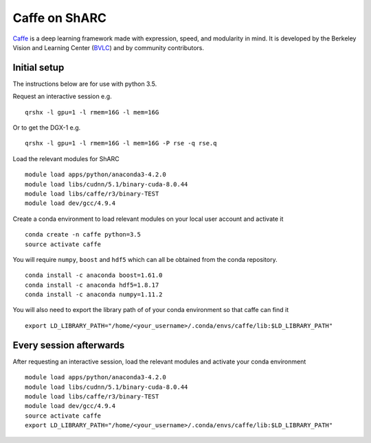 Caffe on ShARC
==============

`Caffe <http://caffe.berkeleyvision.org/>`_ is a deep learning framework made with expression, speed, and modularity in mind. It is developed by the Berkeley Vision and Learning Center (`BVLC <http://bvlc.eecs.berkeley.edu/>`_) and by community contributors.


Initial setup
-------------
The instructions below are for use with python 3.5.

Request an interactive session e.g. ::

	qrshx -l gpu=1 -l rmem=16G -l mem=16G

Or to get the DGX-1 e.g. ::
	
	qrshx -l gpu=1 -l rmem=16G -l mem=16G -P rse -q rse.q 
	
Load the relevant modules for ShARC ::

	module load apps/python/anaconda3-4.2.0
	module load libs/cudnn/5.1/binary-cuda-8.0.44
	module load libs/caffe/r3/binary-TEST
	module load dev/gcc/4.9.4

Create a conda environment to load relevant modules on your local user account and activate it ::

	conda create -n caffe python=3.5
	source activate caffe

You will require ``numpy``, ``boost`` and ``hdf5`` which can all be obtained from the conda repository. ::

	conda install -c anaconda boost=1.61.0
	conda install -c anaconda hdf5=1.8.17
	conda install -c anaconda numpy=1.11.2


You will also need to export the library path of of your conda environment so that caffe can find it ::
	
	export LD_LIBRARY_PATH="/home/<your_username>/.conda/envs/caffe/lib:$LD_LIBRARY_PATH"



Every session afterwards
------------------------

After requesting an interactive session, load the relevant modules and activate your conda environment ::

	module load apps/python/anaconda3-4.2.0
	module load libs/cudnn/5.1/binary-cuda-8.0.44
	module load libs/caffe/r3/binary-TEST
	module load dev/gcc/4.9.4
	source activate caffe
	export LD_LIBRARY_PATH="/home/<your_username>/.conda/envs/caffe/lib:$LD_LIBRARY_PATH"


